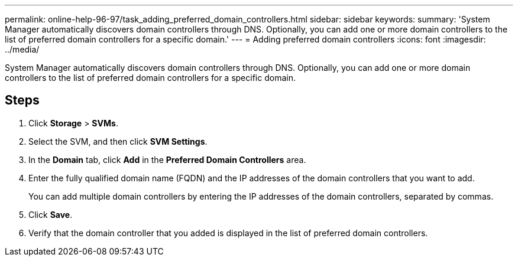 ---
permalink: online-help-96-97/task_adding_preferred_domain_controllers.html
sidebar: sidebar
keywords: 
summary: 'System Manager automatically discovers domain controllers through DNS. Optionally, you can add one or more domain controllers to the list of preferred domain controllers for a specific domain.'
---
= Adding preferred domain controllers
:icons: font
:imagesdir: ../media/

[.lead]
System Manager automatically discovers domain controllers through DNS. Optionally, you can add one or more domain controllers to the list of preferred domain controllers for a specific domain.

== Steps

. Click *Storage* > *SVMs*.
. Select the SVM, and then click *SVM Settings*.
. In the *Domain* tab, click *Add* in the *Preferred Domain Controllers* area.
. Enter the fully qualified domain name (FQDN) and the IP addresses of the domain controllers that you want to add.
+
You can add multiple domain controllers by entering the IP addresses of the domain controllers, separated by commas.

. Click *Save*.
. Verify that the domain controller that you added is displayed in the list of preferred domain controllers.
